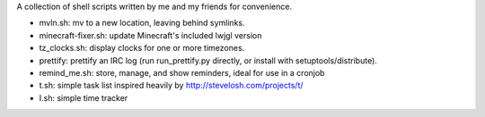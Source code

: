 A collection of shell scripts written by me and my friends for convenience.

* mvln.sh: mv to a new location, leaving behind symlinks.
* minecraft-fixer.sh: update Minecraft's included lwjgl version
* tz_clocks.sh: display clocks for one or more timezones.
* prettify: prettify an IRC log (run run_prettify.py directly, or install with
  setuptools/distribute).
* remind_me.sh: store, manage, and show reminders, ideal for use in a cronjob
* t.sh: simple task list inspired heavily by http://stevelosh.com/projects/t/
* I.sh: simple time tracker
